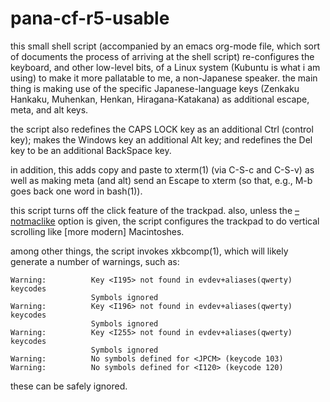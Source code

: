 * pana-cf-r5-usable

this small shell script (accompanied by an emacs org-mode file, which
sort of documents the process of arriving at the shell script)
re-configures the keyboard, and other low-level bits, of a Linux
system (Kubuntu is what i am using) to make it more pallatable to me,
a non-Japanese speaker.  the main thing is making use of the specific
Japanese-language keys (Zenkaku Hankaku, Muhenkan, Henkan,
Hiragana-Katakana) as additional escape, meta, and alt keys.

the script also redefines the CAPS LOCK key as an additional Ctrl
(control key); makes the Windows key an additional Alt key; and
redefines the Del key to be an additional BackSpace key.

in addition, this adds copy and paste to xterm(1) (via C-S-c and
C-S-v) as well as making meta (and alt) send an Escape to xterm (so
that, e.g., M-b goes back one word in bash(1)).

this script turns off the click feature of the trackpad.  also, unless
the _--notmaclike_ option is given, the script configures the trackpad
to do vertical scrolling like [more modern] Macintoshes.

among other things, the script invokes xkbcomp(1), which will likely
generate a number of warnings, such as:
#+BEGIN_EXAMPLE
Warning:          Key <I195> not found in evdev+aliases(qwerty) keycodes
                  Symbols ignored
Warning:          Key <I196> not found in evdev+aliases(qwerty) keycodes
                  Symbols ignored
Warning:          Key <I255> not found in evdev+aliases(qwerty) keycodes
                  Symbols ignored
Warning:          No symbols defined for <JPCM> (keycode 103)
Warning:          No symbols defined for <I120> (keycode 120)
#+END_EXAMPLE
these can be safely ignored.
